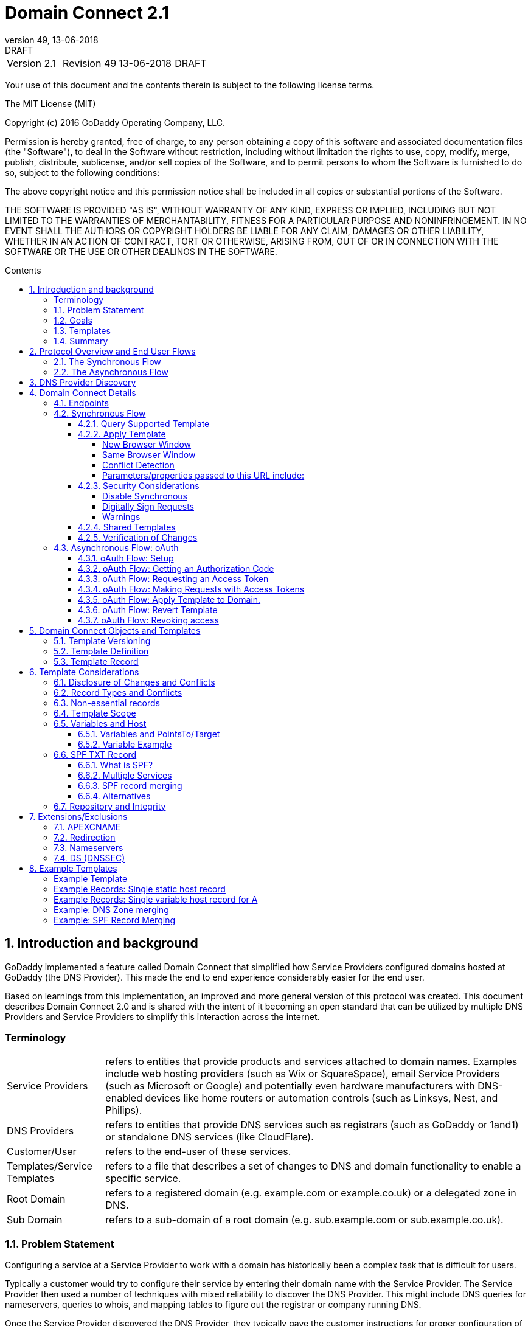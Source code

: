 :toc: macro
:toc-title: Contents
:toclevels: 4
:source-highlighter: prettify
:sectnums:
:revnumber: 49
:revdate: 13-06-2018
:revremark: DRAFT 
:apply-image-size:

= Domain Connect 2.1

[cols=",,,"]
|===========================================
|Version 2.1
|Revision {revnumber}
|{revdate}
|{revremark}
|===========================================

<<<

Your use of this document and the contents therein is subject to the
following license terms.

The MIT License (MIT)

Copyright (c) 2016 GoDaddy Operating Company, LLC.

Permission is hereby granted, free of charge, to any person obtaining a
copy of this software and associated documentation files (the
"Software"), to deal in the Software without restriction, including
without limitation the rights to use, copy, modify, merge, publish,
distribute, sublicense, and/or sell copies of the Software, and to
permit persons to whom the Software is furnished to do so, subject to
the following conditions:

The above copyright notice and this permission notice shall be included
in all copies or substantial portions of the Software.

THE SOFTWARE IS PROVIDED "AS IS", WITHOUT WARRANTY OF ANY KIND, EXPRESS
OR IMPLIED, INCLUDING BUT NOT LIMITED TO THE WARRANTIES OF
MERCHANTABILITY, FITNESS FOR A PARTICULAR PURPOSE AND NONINFRINGEMENT.
IN NO EVENT SHALL THE AUTHORS OR COPYRIGHT HOLDERS BE LIABLE FOR ANY
CLAIM, DAMAGES OR OTHER LIABILITY, WHETHER IN AN ACTION OF CONTRACT,
TORT OR OTHERWISE, ARISING FROM, OUT OF OR IN CONNECTION WITH THE
SOFTWARE OR THE USE OR OTHER DEALINGS IN THE SOFTWARE.

<<<

toc::[]

== Introduction and background

GoDaddy implemented a feature called Domain Connect that simplified how Service
Providers configured domains hosted at  GoDaddy (the DNS Provider). This made the end to end
experience considerably easier for the end user. 

Based on learnings from this implementation, an improved and more general version of this
protocol was created. This document describes Domain Connect 2.0 and is shared with the
intent of it becoming an open standard that can be utilized by multiple DNS Providers and
Service Providers to simplify this interaction across the internet. 

[glossary]
=== Terminology

[horizontal]
Service Providers:: refers to entities that provide products and
services attached to domain names. Examples include web hosting
providers (such as Wix or SquareSpace), email Service Providers (such as
Microsoft or Google) and potentially even hardware manufacturers with
DNS-enabled devices like home routers or automation controls (such as
Linksys, Nest, and Philips).

DNS Providers:: refers to entities that provide DNS services such as
registrars (such as GoDaddy or 1and1) or standalone DNS services (like
CloudFlare).

Customer/User:: refers to the end-user of these services.

Templates/Service Templates:: refers to a file that describes a set of
changes to DNS and domain functionality to enable a specific service.

Root Domain:: refers to a registered domain (e.g. example.com or
example.co.uk) or a delegated zone in DNS.

Sub Domain:: refers to a sub-domain of a root domain (e.g.
sub.example.com or sub.example.co.uk).

=== Problem Statement

Configuring a service at a Service Provider to work with a domain has
historically been a complex task that is difficult for users.

Typically a customer would try to configure their service by entering
their domain name with the Service Provider. The Service Provider then
used a number of techniques with mixed reliability to discover the DNS
Provider. This might include DNS queries for nameservers, queries to
whois, and mapping tables to figure out the registrar or company running
DNS.

Once the Service Provider discovered the DNS Provider, they typically
gave the customer instructions for proper configuration of DNS. This
might include help text, screen shots, or even links to the appropriate
tools.

Discovery of the DNS Provider in this manner is unreliable, and
providing instructions to users would present a number of technologies
(DNS record types, TTLs, Hostnames, etc.) and processes the end user didn’t
understand. And the instructions authored by the Service Provider often
quickly become out of date, further confusing the issue for users.

=== Goals

The goal of this specification is to create a system where Service
Providers can easily enable their applications/services to work with the
domain names of their customers. This includes both discovery of the DNS
Provider and subsequent modification of DNS.

The system will be implemented using simple web based interactions and
standard authentication protocols. The creation and modification of DNS
settings will be done through the application of templates instead of
direct manipulation of individual DNS records.

=== Templates

Templates are core to Domain Connect, as they describe a service owned by
a Service Provider and contain all of the information necessary to
enable and operate/maintain a service in the form of records.

The individual records may be identified by a groupId. This allows for
the application of templates in different stages. For example, an email
provider might first set a TXT record to verify the domain, and later
set an MX record to configure email delivery. While done separately,
both changes are fundamentally part of the same service.

Templates can also contain variable portions, as often values of data in
DNS changes based on the implementation and/or user of the
service (e.g. the IP address of a service, a customer id,
etc.).

Configuration and onboarding of templates between the DNS Provider and
the Service Provider is seen as a manual process. This is both from a 
business and technical point of view. Nothing obligates a DNS Provider to onboard 
a Service Provider.

The template is defined by the Service Provider and manually given to the DNS Provider. Future
versions of this specification may allow for an independent repository
of templates. For now the templates are all published at
http://domainconnect.org

By basing the protocol on templates instead of DNS Records, several
advantages are achieved. The DNS Provider has very explicit knowledge
and control of the settings being changed to enable a service. And the
system is more secure as templates are tightly controlled and contained.

=== Summary

* Domain Connect can make changes to DNS based on a service template and
avoid exposing DNS to customers and Service Providers.
* Domain Connect can have arbitrary parameters for known variables with
values that change per user.
* Domain Connect is easy for customers with a simple confirmation dialog
flow.
* For more complex integrations, Domain Connect has an oAuth based
implementation to provide an acceptable level of security, but allowing
for the Service Provider to call an API to apply a template at a later
time.

== Protocol Overview and End User Flows

To attach a domain name to a service provided by a Service Provider, the
customer would first enter their domain name.

Instead of relying on examination of the nameservers and mapping these
to DNS Providers, DNS Provider discovery would be handled through simple
records in DNS and an API. The Service Provider can query for a specific
record in the zone to determine a REST endpoint to initiate the
protocol. A Domain Connect compliant DNS Provider would return
information about that domain and how to configure it using Domain
Connect.

To apply the changes to DNS, there are two use cases. The
first is a synchronous web flow, and the second is an asynchronous flow
using oAuth and an API.

It should be noted that a DNS Provider may choose to only implement one
of the flows. As a matter of practice many Service Providers are based
on the synchronous flow, with only a handful of them based on the
asynchronous oAuth flow. So many DNS providers may opt to only implement
the synchronous flow.

It should also be noted that individual services may work with the
synchronous flow only, the asynchronous flow only, or with both.

=== The Synchronous Flow

This flow is tailored for the Service Provider that requires a one time
synchronous change to DNS.

The user would first enter their domain name at the Service Provider
website.

image::.//media/image1.png[image,width=500,height=325]

After the Service Provider determines the DNS Provider, the Service
Provider might display a link to the user indicating that they can
"Connect their Domain" to the service.

image::.//media/image2.png[image,width=502,height=325]

After clicking the link, the user is directed to a browser window on the
DNS Provider’s site. This is typically done in another tab or in a new
browser window, but can also be an in place navigation with a return
url. This link would pass the domain name being modified, the service
provider and template being enabled, and any additional parameters
needed to configure the service.

Once at the DNS Provider site, the user would be asked to authenticate
if necessary.

image::.//media/image3.png[image,width=495,height=318]

After authenticating at the DNS Provider, the DNS Provider would verify
the domain name is owned by the user. The DNS Provider would also verify
other parameters passed in are valid and would prompt the user to give
consent for making the change to DNS. The DNS Provider could also warn
the user of services that would be disabled by applying this change to
DNS.

image::.//media/image4.png[image,width=489,height=312]

Assuming the user grants this consent, the DNS changes would be applied.

Upon successful application of the DNS changes, if invoked in a pop-up
window or tab the browser window would be closed. If in place the user
would be redirected back to the Service Provider.

=== The Asynchronous Flow

The asynchronous oAuth flow is tailored for the Service Provider that
wishes to make changes to DNS asynchronously with respect to the user
interaction, or wishes to make multiple or additional changes to DNS
over time.

The oAuth based authentication and authorization flow begins similarly
to the web based synchronous flow. The Service Provider determines the
DNS Provider and links to a consent dialog at the DNS Provider. Once at
the DNS Provider the user signs in, the ownership of the domain is
verified, and consent is granted.

Instead of applying the DNS changes on user consent, oAuth access is
granted to the Service Provider. An oAuth access code is generated and
handed back to the Service Provider. The Service Provider then requests
an access (bearer) token.

The permission granted in the oAuth token is a right for the Service
Provider to apply a requested template (or templates) to the specific
domain (and specific subdomains) owned by a specific user.

The Service Provider would later call the oAuth API to apply a template
using the access token. This is a simple API that allows the application
or removal of a template given authorization.

Additional parameters are expected to be passed as name/value pairs on
the query string of each API call.

== DNS Provider Discovery

To facilitate discovery of the DNS Provider from a domain name, a domain
will contain a record in DNS.

This record will be a simple TXT record containing a URL used as a
prefix for calling a discovery API. This record will be named __domainconnect_.

An example of the contents of this record might contain:

[source]
----
domainconnect.virtucondomains.com
----

As a practical matter of implementation, the DNS Provider need not
contain a copy of this data in each and every zone. Instead, the DNS
Provider needs simply to respond to the DNS query for the
__domainconnect_ TXT record with the appropriate data.

How this is implemented is up to the DNS Provider.

For example, the DNS Provider may not store the data inside a TXT record
for the domain, opting instead to put a CNAME in the zone and have the
TXT record in the target of the CNAME. Another DNS Provider might simply
respond with the appropriate records without having the data in each
zone.

Once the URL prefix is discovered, it is used by the Service Provider to
determine the additional settings for using Domain Connect on this
domain at the DNS Provider. This is done by calling a REST API.

[source]
----
GET

https://{_domainconnect}/v2/{domain}/settings
----

This will return a JSON structure containing the settings to use for
Domain Connect on the domain name (passed in on the path) at the DNS
Provider. This JSON structure will contain the following fields.

[cols=",,,",options="header",]
|=======================================================================
|*Field*
|*Key*
|*Type*
|*Description*
|*Provider Id*
|providerId
|String
|Unique identifier for the DNS Provider. Typically, the domain name (e.g. virtucom.com).

|*Provider Name* 
|providerName
|String 
|The name of the DNS Provider.

|*Provider Display Name* 
|providerDisplayName 
|String 
|The name of the DNS Provider that should be displayed by the Service Provider. This
might change for some DNS Providers that white label their infrastructure.

|*UX URL Prefix for Synchronous Flows* 
|urlSyncUX 
|String 
|The URL Prefix for linking to the UX of Domain Connect for the synchronous flow at the DNS
Provider. If not returned, the DNS Provider is not supporting the synchronous flow on this
domain.

|*UX URL Prefix for Asynchronous Flows*
|urlAsyncUX 
|String 
|The URL Prefix for linking to the UX elements of Domain Connect for the asynchronous flow
at the DNS Provider. If not returned, the DNS Provider is not supporting the asynchronous
flow on this domain.

|*API URL Prefix* 
|urlAPI 
|String 
|This is the URL Prefix for the REST API

|*Width of Window*
|width 
|Number 
|This is the desired width of the window for granting consent when navigated in a popup.
Default value is 750px.

|*Height of Window* 
|height 
|Number 
|This is the desired height of the window for granting consent when navigated in a popup.
Default value is 750px.

|*UX URL Control Panel* 
|urlControlPanel 
|String 
|This is a URL to the control panel for editing DNS at the DNS Provider. This field is
optional, and allows a Service Provider whose template isn't supported at the DNS Provider
to provide a direct link to perform manual edits.

To allow deep links to the specific domain, this string may contain %domain% which should be
replaced with the domain.
|=======================================================================

As an example, the JSON returned by this call might contain.

[source,json]
----
{
	"providerId": "vicrucomdomains.com",
	"providerName": "Virtucon Domains",
	"providerDisplayName": "Virtucon Domains",
	"urlSyncUX": "https://domainconnect.virtucondomains.com",
	"urlAsyncUX": "https://domainconnect.virtucondomains.com",
	"urlAPI": "https://api.domainconnect.virtucondomains.com",
	"width": 750,
	"height": 750,
	"urlControlPanel": "https://domaincontrolpanel.virtucondomains.com"
}
----

Discovery should work on the root domain (zone) only. Bear in mind that 
zones can be delegated to other users, making this information valuable to
Service Providers since the DNS changes may be different for an apex zone vs. 
a sub-domain for an individual service.

It should be noted that it is possible a zone returns a value for the
_domainconnect TXT record query, but that a subsequent call for the JSON
fails. For example, a zone may errantly have a value for this record. Or
a DNS Provider may decide to place the record in all zones, even for
some where Domain Connect isn’t enabled.

== Domain Connect Details

=== Endpoints

The Domain Connect contains endpoints returned in the JSON during
discovery are in the form of URLs.

The first set of endpoints are for the UX that the Service Provider
links to. These are for the synchronous flow where the user can click
link to grant consent for and to configure the domain, and for the
asynchronous oAuth flow where the user can click to grant consent for
oAuth access.

The second set of endpoints are for the API endpoints via REST.

All endpoints begin with a root URL for the DNS Provider such as:

[source]
----
https://connect.dnsprovider.com
----

They may also include any prefix at the discretion of the DNS Provider.
For example:

[source]
----
https://connect.dnsprovider.com/api
----

The root URLs for the UX endpoints and the API endpoints are returned in
the JSON payload during DNS Provider discovery.

=== Synchronous Flow

==== Query Supported Template

[source]
----
GET

{urlAPI}/v2/domainTemplates/providers/{providerId}/services/{serviceId}
----

This URL can be used by the Service Provider to determine if the DNS
Provider supports a specific template through the synchronous flow.

Returning a status of 200 without a body indicates the template is supported. The DNS provider may also optionally decide to disclose the version of the template in a JSON object with field _version_ (see: <<template-version-field, version field>>) or the full JSON object of deployed template.
Returning a status of 404 indicates the template is not supported.

==== Apply Template

[source]
----
GET

{urlSyncUX}/v2/domainTemplates/providers/{providerId}/services/{serviceId}/apply?[properties]
----

This is the URL used to ask for consent and to apply a template to a
domain. It is called from the Service Provider to start the Domain
Connect Protocol.

This URL can be called in one of two ways. 

===== New Browser Window

The first is through a new browser
tab or in a popup browser window. The DNS Provider would sign the user
in if necessary, verify domain ownership, and ask for confirmation
before application of the template. After application of the template,
the DNS Provider would automatically close the browser tab or window.

===== Same Browser Window
The second is in the current browser tab/window. As above the DNS
Provider would sign the user in if necessary, verify domain ownership,
and ask for confirmation before application of the template. After
application of the template (or cancellation by the user), the DNS
Provider would redirect the browser to a return URL (redirect_uri).

Several parameters may be appended to the end of this redirect_uri.

* State
+
If a state parameter is passed in on the query string, this will be
passed back as state= on the redirect_uri.

* Error
+
If authorization could not be obtained or an error has occurred, the
parameter error= will be appended. For consistency with the asynchronous
oAuth flows the valid values for the error parameter will be as
specified in oAuth 2.0 RFC 6749 (4.1.2.1. Error Response - "error"
parameter). Valid values are: invalid_request, unauthorized_client,
access_denied, unsupported_response_type, invalid_scope, server_error,
and temporarilly_unavailable.

* Error Description
+
When an error occurs, an optional error description containing a
developer focused error description may be returned.
+
Under normal
operation the access_denied error can be returned for a number of
reasons. For example, the user may not have access to the account that
owns the domain. Even if they do and successfully sign-in, the account
or the domain may be suspended.
+
It is unlikely that the DNS Provider would want to leak this information
to the Service Provider, and as such the description may be vague.
+
There is however one piece of information that may be interesting to communicate
to the Service Provider. This is when the end user decides to cancel the
operation. Should the DNS Provider wish to communicate this to the
Service Provider, when the error=access_denied the error_description can
contain the prefix "user_cancel". Again, this is left to the discretion
of the DNS Provider.

To prevent an open redirect, unless the request is digitally signed the redirect_uri
must be within the domain specified in the template in syncRedirectDomain.

===== Conflict Detection

It is recommended that the DNS Provider detect and display conflicts to the user. This is 
optional, and the only requirement is that after the template is applied the DNS changes are
succesfully applied.

===== Parameters/properties passed to this URL include:

[cols=",,",options="header",]
|=======================================================================
|Property 
|Key 
|Description

|*Domain*
|domain 
|This parameter contains the domain name being configured. This is the root domain, typically the
registered domain or delegated zone.

|*Host*
|host
|This is an optional host name of the sub domain. If left blank, the template is being applied to
the root domain. Otherwise the template is applied to the sub domain within the domain.

|*Redirect URI*
|redirect_uri
|The location to direct the client browser to upon successful authorization, or upon error. 
The parameter is optional, and if omitted the DNS Provider will close the browser window upon
completion. It must either be scoped to the syncRedirectDomain
from the template, or the request must be signed.

|*State*
|state
|(optional) This is a random, unique string passed along to prevent CSRF, or to pass back state. It
will be returned as a parameter when
redirecting to the redirect_uri described above.

|*Name/Value Pairs*
|Any key that will be used as a replacement for the “% surrounded” value(s) in a template.
|Any variable fields consumed by this template. The name portion of this API call corresponds to
the variable(s) specified in the template and the value corresponds to the value that should 
be used when applying the template.

|*Provider Name*
|providerName
|(optional) This parameter specifies the provider name for display in the UX. It allows for
application of a template for a service that is sold through different companies. Not all templates
allow for this capability. See Shared Templates below.

|*Group Id*
|groupId
|(optional) This parameter specifies the group of changes from the template to apply. If no group is specified, all groups are applied. Multiple groups can be specified in comma delimited format.

|*Signature*
|sig
|(optional) A signature of the query string. See Security Considerations section below.

|*Key*
|key
|(optional) A value containing the host in DNS where the public key for the signature can be obtained. The domain for this host is in the template in syncPubKeyDomain.
|=======================================================================

An example query string is below:

[source]
----
GET

https://web-connect.dnsprovider.com/v2/domainTemplates/providers/coolprovider.com/services/hosting/apply?www=192.168.42.42&m=192.168.42.43&domain=example.com
----

This call indicates that the Service Provider wishes to connect the
domain example.com to the service using the template identified by the
composite key of the provider (coolprovider.com) and the service owned
by them (hosting). In this example, there are two variables in this
template, "www" and "m" which both require values (in this case each
requires an IP address). These variables are passed as name/value pairs.

==== Security Considerations

By applying a template with parameters, there is a security
consideration that must be taken into account.

Consider an email template where the IP address of the MX record is
passed in through a variable. A bad actor could generate a URL with a
malicious IP and phish the user. If an end user is convinced to click on
this link, they would land on the DNS Provider site to confirm the
change. To the user, this would appear to be a valid request to
configure the domain. Yet the IP would be hijacking the service.

Not all templates have this problem. But when they do, there are several
options.

===== Disable Synchronous

One option would be to not enable the synchronous flow and use
asynchronous oAuth. This can be controlled with the syncBlock
value from the template. However, as will be seen below oAuth has both a higher
implementation burden and requires onboarding between each Service and
DNS Provider.

===== Digitally Sign Requests

Another option would be to digitally sign the query string. A
signature is appended as an additional query string parameter,
properly URL encoded and of the form:

[source]
----
sig=NLOQQm6ikGC2FlFvFZqIFNCZqlaC4B%2FQDwS6iCwIElMWhXMgRnRE17zhLtdLFieWkyqKa4I%2FOoFaAgd%2FAl%2ByzDd3sM2X1JVF5ELjTlj84jZ4KOEIdnbgkEeO%2FTkYRrPkwcmcHMwc4RuX%2Fqio8vKYxJaKLKeVGpUNSKo7zkq3XIRgyxoLSRKxmlSTHFAz4LvYXPWo6SHDoVcRvElWj18Um13sSXuX4KhtOLym2yImHpboEi4m2Ziigc%2BNHZE0VvHUR7wZgDaB01z8hFm5ATF%2B8swjandMRf2Lr4Syv4qTxMNT61r62EWFkt5t9nhxMgss6z4pfDVFZ3vYwSJDGuRpEQ%3D%3D
----

The Service Provider can generate this signature using a private key.

The DNS Provider can then verify the signature using the public key.

Note: The signature is generated from the query string, excluding the key 
and sig fields.

The public key will be placed in a TXT DNS Record in a domain specified
in the template. To allow for key rotation, the host name of the TXT
record will be appended as another variable on the query string of the
form:

[source]
----
key=_dcpubkeyv1
----

This example indicates that the public key can be found by doing a DNS
query for a TXT record called _dcpubkeyv1 in the domain specified in the
syncPubKeyDomain from the template.

Since the public key may be greater than 255 characters, multiple TXT
records may exist for the DNS TXT query. For a public key of:

[source]
----
MIIBIjANBgkqhkiG9w0BAQEFAAOCAQ8AMIIBCgKCAQEA1dCqv7JEzUOfbhWKB9mTRsv3O9Vzy1Tz3UQlIDGpnVrTPBJDQTXUhxUMREEOBKo+rOjHZqfYnSmlkgu1dnBEO8bsELQL8GjS4zsjdA53gRk2SDxuzcB4fK+NCDfnRHut5nG0S3U4cq4DuGrMDFVBwxH1duTsqDNgIOOfNTsFcWSVXoSSTqCCMGbj8Vt51umDhWQAj06lf50qP2/jMNs2G+KTlk3dBHx3wtqYLvdcop1Tk5xBD64BPJ9uwm8KlDNHe+8O+cC9j04Ji8B2K0/PzAj90xnb8XJy/EM124hpT9lMgpHKBUvdeurJYweC6oP41gsTf5LrpjnyIy9j5FHPCQIDAQAB
----

There would be several TXT records. The records would be of the form:

[source]
----
p=1,a=RS256,t=x509,d=MIIBIjANBgkqhkiG9w0BAQEFAAOCAQ8AMIIBCgKCAQEA1dCqv7JEzUOfbhWKB9mTRsv3O9Vzy1Tz3UQlIDGpnVrTPBJDQTXUhxUMREEOBKo+rOjHZqfYnSmlkgu1dn

p=2,a=RS256,t=x509,d=BEO8bsELQL8GjS4zsjdA53gRk2SDxuzcB4fK+NCDfnRHut5nG0S3U4cq4DuGrMDFVBwxH1duTsqDNgIOOfNTsFcWSVXoSSTqCCMGbj8Vt51umDhWQAj06lf5

p=3,a=RS256,t=x509,d=NCDfnRHut5nG0S3U4cq4DuGrMDFVBwxH1duTsqDNgIOOfNTsFcWSVXoSSTqCCMGbj8Vt51umDhWQAj06lf50qP2/jMNs2G+KTlk3dBHx3wtqYLvdcop1Tk5xBD64BPJ9

p=4,a=RS256,t=x509,d=uwm8KlDNHe+8O+cC9j04Ji8B2K0/PzAj90xnb8XJy/EM124hpT9lMgpHKBUvdeurJYweC6oP41gsTf5LrpjnyIy9j5FHPCQIDAQAB
----

Here the public key is broken into four records in DNS, and the data
also indicates that the signing algorithm is an RSA Signature with
SHA-256 using an x509 certificate. The value for "a" if omitted will be
assumed to be RS256, and for "t" will be assumed to be x509.

Note: The only algorithm currently supported is SHA-256 with x509 certificates. The value is placed here for future compatability.

The above data was generated for a query string:

[source]
----
a=1&b=2&ip=10.10.10.10&domain=foobar.com
----

Support for signing the query string and verification is optional. Not
all services require or are able to provide this level of security. Presence of the
*syncPubKeyDomain* in the template indicates that the template requires
signature verification.

Note: The digital signature will be generated on the full query string only, 
excluding the sig and key parameters. This is everything after the ?, except the sig and key values.

The values of each query string
value will be properly URL Encoded before the signature is generated.

===== Warnings

Some applications aren't able to use oAuth and/or sign requests. 

When this is the case it is highly recommended (as always) that the template be constrained.
However, when this is not possible and the template is susceptible to phishing style attacks the
flag *warnPhishing* should be set to true in the template. 

When set this indicates to the DNS Provider that they should display extra warnings to the user to
ensure the link was/is from a reputable source before applying the template.

==== Shared Templates

Most services are enabled and sold by the same company. However, some
Service Providers have a reseller channel. This allows the service to be
provided by the Service Provider, but sold through third party
resellers. It is often this third party reseller that configures DNS.

While each reseller could enable Domain Connect, this is inefficient for
the DNS Providers. Enabling a single template that is shared by multiple
resellers would be more optimal.

To facilitate this, the ability to pass in the name of the reseller in
the synchronous flow is provided for some templates. This allows the DNS
Provider to display the name of the reseller in the confirmation user
experience.

As an example, the message can now read “(Reseller) XYZ would like to
make your domain example.com work with ACME Websites.”

In this example, ACME Websites is a service provided by ACME but resold
through XYZ.

This should only work for templates that have set the "shared" attribute
to true.

==== Verification of Changes

There are circumstances where the Service Provider may wish to verify
that the template was successfully applied. Without domain connect, this
typically involved the Service Provider querying DNS to see if the
changes to DNS had been made.

This same technique works with Domain Connect, and if necessary can be
triggered either manually on the Service Provider site or automatically
upon page/window activation in the browser when the browser window for
the DNS Provider is closed.

When the redirect_uri is used and an error is not present in the URI,
the Service Provider can not assume the changes were applied to DNS. While true in most
circumstances, users can tamper or alter the return
url in the browser. As such it is recommend that enablement of a service be based on verification
of changes to DNS.

=== Asynchronous Flow: oAuth

Using the oAuth flow is a more advanced use case needed by Service
Providers that have more complex configurations that may require
multiple steps and/or are asynchronous from the user’s interaction.

Details of an oAuth implementation are beyond the scope of this
specification. Instead, an overview of how oAuth is used by Domain
Connect is given here.

==== oAuth Flow: Setup

Service providers wishing to use the oAuth flow must register as an
oAuth client with the DNS provider. This is envisioned as a manual
process.

To register, the Service Provider would provide (in addition to their
template) any configuration necessary for the DNS Providers oAuth
implementation. This includes valid URLs and Domains for redirects upon
success or errors.

Note: The validity of redirects are very important in any oAuth implementation. 
Most oAuth vunerabilities are a combination of a leaked redirect and/or a compromised secret.

In return, the DNS provider will give the Service Provider a client id
and secret which will be used when requesting tokens. It is also
recommended that the client id is the same as the providerId.

==== oAuth Flow: Getting an Authorization Code

[source]
----
GET

{urlAsyncUX}/v2/domainTemplates/providers/{providerId}
----

To initiate the oAuth flow the Service Provider would link to the DNS
Provider to gain consent.

This endpoint is similar to the synchronous flow described above, and
will handle authenticating the user, verification of domain ownership,
and asking for the user’s permission to allow the Service Provider to
make the specified changes to the domain on their behalf. Similarly the
DNS Provider will often want to warn the user that (eventual)
application of a template might change existing records and/or disrupt
existing services attached to the domain.

While the variables for the applied template would be provided later,
the values of some variables are necessary to determine conflicts. As
such, any variables impacting conflicting records needs to be provided
in the consent flow. Today this includes variables in hosts, and
variables in the data portion for certain TXT records. As conflict
resolution evolves, this list may grow.

The protocol allows for the Service Provider to gain consent for the
application of multiple templates (specified in the scope parameter)
applied to multiple domains/sub-domains (specified in the domain and
host parameter). If conflict detection is implemented by the DNS
Provider, they should account for all permutations.

The scope parameter is a space separated list of the templates (as per
the oAuth protocol). The host parameter is an optional comma separated
list of hosts. A blank entry for the host implies the template can be
applied to the root domain. For example:

[cols=",",options="header",]
|=======================================================================
|*Query String*
|*Description*
|scope=t1+t2&domain=example.com
|Templates "t1" and "t2" can be applied to example.com

|scope=t1+t2&domain=example.com&host=sub1,sub2
|Templates "t1" and "t2" can be applied to sub1.example.com or sub2.example.com

|scope=t1+t2&domain=example.com&host=sub1,
|Templates "t1" and "t2" can be applied to example.com or sub1.example.com
|=======================================================================

Upon successful authorization/verification/consent from the user, the
DNS Provider will direct the end user’s browser to the redirect URI. The
authorization code will be appended to this URI as a query parameter of
"code".

Similar to the synchronous flow, upon error the DNS provider will append
an error code as query parameter "error". These errors are also from the
oAuth 2.0 RFC 6749 (4.1.2.1. Error Response - "error" parameter). Valid
values include: invalid_request, unauthorized_client, access_denied,
unsupported_response_type, invalid_scope, server_error, and
temorarilly_unavailable. An optional error_description suitable for
developers can also be returned at the discretion of the DNS Provider.
The same considerations as in the synchronous flow apply here.

The state value passed into the consent will be passed back on the query
string as "state=".

The following table describes the values to be included in the query
string parameters for the request for the oAuth consent flow.

[cols=",,",options="header",]
|=======================================================================
|Property
|Key
|Description

|*Domain*
|domain
|This parameter contains the domain name being
configured. This is the root domain, typically the registered domain or
delegated zone.

|*Host*
|host
|This is an optional list of comma separated host names upon which the template may be applied. An
empty string implies the root.

|*Client Id*
|client_id
|This is the client id that was provided by the DNS provider to the service provider 
during registration. It is recommended that this be the same as the providerId in the template.

|*Redirect URI*
|redirect_uri
|The location to direct the client’s browser upon successful authorization, or upon error.
Validation of the redirect_uri will be done by verifying the host (domain) name matches registered
hosts as part of onboarding.

|*Response type*
|response_type
|OPTIONAL. If included should be the string ‘code’ to indicate an authorization code is being
requested.

|*Scope*
|scope
|The oAuth scope corresponds to the requested templates. This is list of space separated
serviceIds.

|*State*
|state
|OPTIONAL but recommended. This is a random, unique string passed along to prevent CSRF. It will be
returned as a parameter when redirecting to the redirect_url described above.

|*Name/Value Pairs*
|Any key that will be used as a replacement for the “% surrounded” value(s) in a template required
for conflict detection.
|Required for fields that impact the conflict detection. This includes variables used in hosts and
data in TXT records.
|=======================================================================

==== oAuth Flow: Requesting an Access Token

[source]
----
POST

{urlAPI}/v2/oauth/access_token
----

Once authorization has been granted the Service Provider must use the
Authorization Code provided to request an Access Token. The oAuth
specification recommends that the Authorization Code be a short lived
token, and a reasonable recommended setting is ten minutes. As such this
exchange needs to be completed before that time has expired or the
process will need to be repeated.

This token exchange is typically done via a server to server API call from the
Service Provider to the DNS Provider using a POST. When called in this manner a secret is provided
along with the Authorization Code.

oAuth does allow for retreiving the access token without a secret. This is typically done when the
oAuth client is a client application.
When onboarding with the DNS Provider this would need to be enabled.

When the secret is provided (which is the normal case), care must be taken. A malicious
user could return false JSON
information in their domain, the urlAPI read from the JSON during discovery should not be used for
this call. Instead, the Service Provider
would maintain this urlAPI along with the secret per DNS Provider.

The following table describes the POST parameters to be included in the
request for the access token. The parameters should be accepted via the
query string or the body of the post. This is again particularly
important for the client_secret, as passing secrets via a query string
is generally frowned upon given that various systems often log URLs.

[cols=",,",options="header",]
|=======================================================================
|Property
|Key
|Description

|*Authorization Code/Refresh Code*
|code/refresh_token
|The authorization code that was
provided in the previous step when the customer accepted the
authorization request, or the refresh_token for a subsequent access
token.

|*Redirect URI*
|redirect_uri
|This is required if a redirect_uri is
passed to request the authorization code. When included, it needs to be
the same redirect_uri provided in this step.

|*Grant type*
|grant_type
|The type of code in the request. Usually the
string ‘authorization_code’ or ‘refresh_token’

|*Client ID*
|client_id
|This is the client id that was provided by the
DNS provider, to the Service Provider during registration

|*Client Secret*
|client_secret
|The secret provided to the Service
Provider during registration. Typically required unless the rare circumstance with secret-less
oAuth.
|=======================================================================

Upon successful token exchange, the DNS Provider will return a response
with 4 properties in the body of the response.

[cols=",",options="header",]
|=======================================================================
|Property
|Description

|access_token
|The access token to be used when making API requests

|*token_type*
|Always the string "bearer"

|*expires_in*
|The number of seconds until the access_token expires

|*refresh_token*
|The token that can be used to request new access tokens
when this one has expired.
|=======================================================================

==== oAuth Flow: Making Requests with Access Tokens

Once the Service Provider has the access token, they can call the DNS
Provider’s API to make change to DNS on the domain by applying and
removing authorized templates. These templates can be applied to the
root domain or to any sub-domain of the root domain authorized.

All calls to this API pass the access token in the Authorization Header
of the request to the call to the API. More details can be found in the
oAuth specifications, but as an example:

[source]
----
GET /resource/1 HTTP/1.1

Host: example.com

Authorization: Bearer mF_9.B5f-4.1JqM
----

While the calls below do not have the same security consideration of
passing the secret, it is recommend that the urlAPI be from a stored
value vs. the runtime query for these as well.

==== oAuth Flow: Apply Template to Domain.

[source]
----
POST

{urlAPI}/v2/domainTemplates/providers/{providerId}/services/{serviceId}/apply?[properties]
----

The primary function of the API is to apply a template to a customer
domain.

While the providerId is implied in the authorization, this is on the
path for consistency with the synchronous flows and other APIs. If not
matching what was authorized, an error would be returned.

When applying a template to a domain, it is possible that a conflict may
exist with previous settings. While it is recommended that conflicts be
detected when the user grants consent, because oAuth is asynchronous it
is possible that a new conflict was introduced by the user.

While it is up to the DNS Provider to determine what constitutes a
conflict (see section on Conflicts below), when one is detected calling
this API should return an error. This error will enumerate the
conflicting records in a format described below.

Because the user isn’t present at the time of this error, it is up the
Service Provider to determine how to handle this error. Some providers
may decide to notify the user. Others may decide to apply their template
anyway using the "force" parameter. This parameter will bypass error
checks for conflicts, and after the call the service will be in its
desired state.

Calls to apply a template via oAuth require the following parameters
posted to the above URL. The DNS Provider should accept parameters in
the body or in the query string of this POST.

[cols=",,",options="header",]
|=======================================================================
|Property
|Key
|Description

|Domain
|domain
|This contains the root domain name being configured. It
must match the domain that was authorized in the token.

|*Host*
|host
|This is the host name of the sub domain of the root domain.
If omitted or left blank, the template is being applied to the root
domain.

|*Name/Value Pairs*
|Any key that will be used as a replacement for the “%
surrounded” value(s) in a template.
|Any variable fields consumed by
this template. The name portion of this API call corresponds to the
variable(s) specified in the record and the value corresponds to the
value that should be used when applying the template as per the
implementation notes.

|*Group ID*
|groupId
|(optional) This parameter specifies the group of
changes in the template to apply. If omitted, all changes are applied.
This can also be a comma separated list of groupIds.

|*Force*
|force
|(optional) Thisparameter specifies that the template
should be applied independently of any conflicts that may exist on the
domain. This can be a value of 0 or 1.
|=======================================================================

An example call is below. In this example, it is contemplated that there
are two variables in this template, "www" and "m" which both require
values (in this case each requires an IP address). These variables are
passed as name/value pairs.

[source]
----
POST

https://connect.dnsprovider.com/v2/domainTemplates/providers/coolprovider.com/services/hosting/apply?www=192.168.42.42&m=192.168.42.43&force=1
----

The API must validate the access token, and that the domain belongs to
the customer and is represented by the token being presented. Any errors
with variables, conflicting templates, or problems with the state of the
domain are returned and returned; otherwise the template is applied.

Results of this call can include information indicating success or an
error. Errors will be 400 status codes, with the following codes
defined.

[cols=",,",options="header",]
|=======================================================================
|Status
|Response
|Description

|Success
|20*
|A response of an http status code of 204 indicates that
call was successful and the template applied. Note that any 200 level
code should be considered a success.

|*Unauthorized*
|401
|A response of a 401 indicates that caller is not
authorized to make this call. This can be because the token was revoked,
or other access issues.

|*Error*
|400, 404, 422
|This indicates something wrong with the request
itself, such as bad parameters.

|*Failed*
|409
|This indicates that the call was good, and the caller
authorized, but the change could not be applied due to a conflicting
template. Errors due to conflicts will only be returned when force is
not equal to 1.
|=======================================================================

When a 409 is returned, the body of the response will contain details of
the error. This will be JSON containing the error code, a message
suitable for developers, and an array of tuples containing the
conflicting records type, host, and data element.

As an example:

[source,json]
----
{
	"code": "409",
	"message": "Conflicting records",
	"records": [
		{
			"type": "CNAME",
			"host": "www",
			"data": "@"
		},
		{
			"type": "A",
			"host": "@",
			"data": "random ip"
		}
	]
}
----

In this example, the Service Provider tried to apply a new hosting
template. The domain had an existing service applied for hosting.

==== oAuth Flow: Revert Template

This call reverts the application of a specific template from a domain.

[source]
----
POST

{urlAPI}/v2/domainTemplates/providers/{providerId}/services/{serviceId}/revert?domain={domain}&host={host}
----

This API allows the removal of a template from a customer domain/host
using an oAuth request.

The provider and service name in the authorization token must match the
values in the URL.

This call must validate that the template requested exists and has been
applied to the domain by the Service Provider, or a warning must be
returned that the call would have no effect.

An example query string might look like:

[source]
----
POST

https://connect.dnsprovider.com/v2/domainTemplates/providers/coolprovider.com/services/hosting/revert?domain=example.com
----

The only parameters are the domain and host. The DNS Provider should be
able to accept these on the query string or in the body of the POST.

Response codes Success, Authorization, and Errors are identical to
above.

==== oAuth Flow: Revoking access

Like all oAuth flows, the user can revoke the access at any time using
UX at the DNS Provider site. As such the Service Provider needs to be
aware that their access to the API may be denied.

== Domain Connect Objects and Templates

=== Template Versioning

If a breaking change is made to a
template it is recommended that a new template be created. While on the
surface versioning looks appealing, reality the settings in
a template rarely change. This is because a successful service will have
many customers with settings in their DNS, some applied by templates
using this protocol, and some manually applied. As such changes to the
template need to be done in a manner that accounts for existing
customers.

For some template changes such as the addition of a new record, or a change in template meta-data, the
template is largely backward compatible. With the caveats that the
template would need to be on-boarded with the DNS Providers and that
only new applications of the template would have the change.
<<template-version-field, Version field>> of the template definition serves the purpose of transparency between the DNS Provider and the Service Provider in case of such changes. 

=== Template Definition

A template is defined as a standard JSON data structure containing the
following data:

[cols=",,,",options="header",]
|=======================================================================
|Data Element
|Type
|Key
|Description

|*Service Provider Id*
|String
|providerId
|The unique identifier of the
Service Provider that created this template. This is used in the URLs to
identify the Service Provider. To ensure non-coordinated uniqueness, it
is recommended that this be the domain name of the Service Provider.

|*Service Provider Name*
|String
|providerName
|The name of the Service
Provider. This may be displayed to the user on the DNS Provider consent
UX.

|*Service Id*
|String
|serviceId
|The name or identifier of the template.
This is used in URLs to identify the template. It is also used in the
scope parameter for oAuth. It should not contain space characters.

|*Service Name*
|String
|serviceName
|The friendly name of this service.
This may be displayed to the user.

[[template-version-field]]
|*Version*
|Integer
|version
|(optional)
If present represents a version of the template and shall be increased with each update of the template content. This value has mainly informational function and shall improve communication and transparency between providers.

|*Logo*
|String
|logoUrl
|A graphical logo for use in any web-based flow.
This is a URL to a graphical logo sufficient for retrieval.

|*Description*
|Text
|description
|A textual description of what this
template attempts to do. This is meant to assist integrators, and
therefore should not be displayed to the user.

|*Synchronous Block*
|Boolean
|syncBlock
|Indicates that the synchronous
protocol should not be enabled for this template. The default for this
is false.

|*Shared*
|Boolean
|shared
|Indicates that the template is shared and the
provider name can be passed in on the query string. If not 
shared the name is not used from the query string. The default for this
is false.

|*Synchronous Public Key Domain*
|String
|syncPubKeyDomain
|(optional)
When present,
indicates that calls to apply a template synchronously will be digitally
signed. This element contains the domain name for querying the TXT
record from DNS that contains the public key information.

|*Synchronous Redirect Domain*
|String
|syncRedirectDomain
|(optional)
When present, this is the domain name for which redirects must be sent
to with the response for the configuration. 

|*Warn Phishing*
|Boolean
|warnPhishing
|(optional)
When present, this tells the DNS Provider that the template may contain 
variables susceptiable to phishing attacks and the provider is unable to digitally sign the
requests. The default value for this is false.

|*Host Required*
|Boolean
|hostRequired
|(optional)
When present, this indicates that the template has been authored to work only when both domain and host are provided. An example where this would be true might be a template where CNAME is set on the fully qualified domain name. This is largely informational, as most DNS Providers should enforce such rules.

|*Template Records*
|Array of Template Records
|records
|A list of records
for the template.
|=======================================================================

=== Template Record

Each template record is an entry that contains a type and several
other values depending on the type.

For all entries of a record other than "type" and "groupId", the value
can contain variables denoted by %<variable name>%. These are the values
substituted at runtime when writing into DNS. There are three built in variables:

* %host%: This is the host passed from the query string.
* %domain%: This is the domain passed from the query string.
* %fqdn%: This is the fully qualified domain name, with a trailing dot. This is sometimes conveniently specified as @.

It should be noted that as a best practice, the variable should be constrained
to as small as possible a portion of the resulting DNS record.

For example, say a Service Provider requires a CNAME of one of three
values for their users: s01.example.com, s02.example.com, and
s03.example.com.

The value in the template could simply contain %servercluster%, and the
fully qualified string passed in. Alternatively, the value in the
template could contain s%var%.example.com. By placing more fixed data
into the template, the data is more constrained.

Each record will contain the following elements.

[cols=",,,",options="header",]
|=======================================================================
|Data Element
|Type
|Key
|Description

|*Type*
|enum
|type a|
Describes the type of record in DNS, or the operation impacting DNS.

Valid values include: A, AAAA, CNAME, MX, TXT, SRV, NS, SPFM, APEXCNAME,
REDIR301, or REDIR 302

For each type, additional fields would be required.

A: host, pointsTo, TTL

AAAA: host, pointsTo, TTL

CNAME: host, pointsTo, TTL

TXT: host, data, TTL

MX: host, pointsTo, priority, TTL

SRV: name, target, protocol, service, priority, weight, port, TTL

SPFM: host, spfRules

|*Group Id*
|String
|groupId
|(optional)
This parameter identifies the group the record belongs to when applying changes.

|[[essential-record]]*Essential*
|enum
|essential
|(optional)
This parameter indicates how the record should be treated during conflict detection (if the DNS Provider is not implementing Conflict Detection it is ignored).

Always (default) - record MUST be applied and kept with the template

OnApply - record MUST be applied but can be later removed without dropping the whole template

|*Host*
|String
|host a|
The host for A, AAAA, CNAME, TXT, and MX values.

This is the hostname in DNS.

|*Points To*
|String
|pointsTo
|The pointsTo location for A, AAAA, CNAME,
and MX records.

|*TTL*
|Int
|ttl
|This is the time-to-live for the record in DNS. Valid
for A, AAAA, CNAME, TXT, MX, and SRV records

|*Data*
|String
|data
|This is the data for a TXT record in DNS

|*Priority*
|Int
|priority
|This is the priority for an MX or SRV record
in DNS.

|*Weight*
|Int
|weight
|This is the weight for the SRV record

|*Port*
|Int
|port
|This is the port for the SRV record

|*Protocol*
|String
|protocol
|This is the protocol for the SRV record

|*Service*
|String
|service
|This is the symbolic name for the SRV record

|*Name*
|String
|name
|This is the name for the SRV record

|*Target*
|String
|target
|This is the target for the SRV record


|[[spf-rules]]*SPF Rules*
|String
|spfRules
|These are desired rules for the SPF TXT record. These rules will be merged with other SPFM records into final SPF TXT record. See <<spf-record>>.

|=======================================================================

== Template Considerations

=== Disclosure of Changes and Conflicts

It is left to the discretion of DNS Provider to determine what is disclosed to the user when 
granting permission and/or applying changes to DNS. 

For the synchronous flow this happens while the user is present. One DNS Provider
may decide to simply tell the user the name of the service being enabled. Another
may decide to display the records being set. And another
may progressively display both. 

For conflict detection, some DNS Providers may disclose these and others may not. 
One DNS Provider may simply overwrite
changed records without warning. Another may detect conflicts and warn the users of the
records that will change. And another may implement logic to further
remove any the existing templates that overlap with the new template once applied and disclose these.

As an example, consider a template that sets two records in
DNS (recordA and recordB). Next consider applying a new template that
overlaps with the first template (recordB and recordC). If the DNS
Provider removes conflicting templates when applying new ones, upon
application of the second template the first template would be removed.
This would result in recordA being cleared, and only recordB and recordC
being present in DNS.

Manual changes made by the user at the DNS Provider may also have
appropriate warnings in place to prevent unwanted changes; with
overrides being possible and removal of conflicting templates.

For the asynchronous flow the consent UX is similar. However, the changes are made later
using the API and oAuth. If the DNS Provider choses, it can also detect conflicts and return these
from the API. If the force parameter is set, the changes should be applied regardless of conflicts.

It is ultimately left to the DNS Provider to determine the amount of
disclosure and/or conflict detection. The only requirement is that after
a template is applied the new service is enabled. However, a reasonable
set of recommendations would consist of:

* The consent UX should inform the customer of the service that will be
enabled. Should the customer want to know the specifics, the DNS
Provider could provide a "show details" link to the user. This could
display to them the specific records that are being set in DNS.
* If there are conflicts, either at the template or record level, the
consent UX should warn the user about these conflicts. For templates
this would be services that would be disabled. For records this would be
records that would be overwritten. This could be progressively disclosed

Note: When applying the same template, DNS Providers should not detect
the conflict. Instead the first template would be removed and the new
instance applied. For most templates this is a benign operation.
Unless the template contains variables in host names. For consideration
of this, see the section below.

=== Record Types and Conflicts

A proposed handling of records and conflicts is as follows (if not
otherwise specified, conflicts occur if the records have the same name):

* Replace records of the same type for A, AAAA, MX, CNAME, APEXCNAME,
SRV. If the template specifies an A or AAAA, the respective AAAA or A
record should be removed to avoid IPv4 and IPv6 pointing to different
services
* Append to the existing records of the same type for TXT
** An exception exists for records of unique nature like SPF or DMARC
-which should be replaced. To avoid conflicts for SPF it is advisable to use SPFM record type instead (see: <<spf-record-merging>>)
* Replace any record for CNAME
* Remove any CNAME record existing at the same or parent level to any
records added by the template

[[non-essential-record]]
=== Non-essential records

Typically a template specifices a list of DNS records which are required for the service. There may be cases where some records are only required for a very short period of time, and removing or altering the record later (either by the end user or through application of another template) should not trigger conflict detection.

This can be controlled by the <<essential-record, essential>> property of a record in the template.

=== Template Scope

An individual template is scoped to the set of records applied to a
fully qualified domain. This includes the root domain and the host (aka
sub-domain).

As an example if a template is applied on domain=example.com&host=sub1, 
the later application of the template on domain=example.com&host=sub2 will be
treated as a distinct template. Should a conflict be detected later
while applying a template with the records set into "sub2.example.com",
only the records set with this template would be removed.

=== Variables and Host

While templates do allow for variables in a host name, these should
be used very sparingly.

As an example, consider setting up hosting for a site. But instead of
applying the template to a sub-domain, the name of the sub-domain is
placed as a variable in the template.

Such a template might contain an A record of the form:

[source,json]
----
{
	"type": "A",
	"host": "%var%",
	"pointsTo": "2.2.2.2",
	"ttl": 1800
}
----

This template could be applied on a domain like example.com with the var set 
to "sub", "sub1", "sub2", etc.

Application of this template would be at the domain level for
"example.com". This causes problems for application/re-application
of the template, conflict detection, and template removal.

This template would be applied to the domain only, and would remove any
previously applied instances. This means calling this with var=sub
would result in the A record for sub.example.com to be set to 
the value 2.2.2.2. Later applying the template on "example.com" with the
var=sub2 would first remove the old template before setting the new one. Sub.example.com
would be removed, and sub2.example.com would be set to the value
2.2.2.2.

Furthermore, determining conflicts would be impossible when the user is granting consent
for asynchronous operations (oAuth). This is because the host would be indeterminate. 

To solve this problem, templates are applied to a domain and a host 
value. For synchronous operations, the host value is specified in the url.
For asynchronous operations, permissions are granted for specific host values, whose value
is later specified when applying the template.

To allow for the use of the host name or domain name in templates, the
values of %host% and %domain% are available. A third value of %fqdn% is also available. This
value is the result of combining the host and domain name with a trailing period, accounting for 
a potentially empty host.

For example, with domain=example.com&host=, %fqdn% would be <example.com.>, and with
domain=example.com&host=sub1, %fqdn% would be <sub1.example.com.>. Note that we also allow a value of @, 
which is logically equivalent to the %fqdn% variable.

The use of all other variables in the host should be avoided.

Note: There are some templates that utilize CNAME host values containing some form of user 
identification for validation of domain ownership, and these are often passed in variables.

To support this use case, variables are allowed for the host name. But only in this limited circumstance.

It is also recommended that the host name contains some means to assure no conflict with other services or
sub-domains being configured (for example by using a GUID or a constant prefix). 

==== Variables and PointsTo/Target

Variables are also allowed and necessary in the pointsTo in the template. As indicated above, 
consideration is necessary to prevent certain style phishing attacks with the synchronous protocol,
and with the asynchronous protocol when secrets are not present.

The more static the value, the more secure the template. When static values are not possible, a 
carefully crafted link could hijack DNS settings.

The preferred mitigation to this is using signatures with the syncPubKeyDomain field in the
template (for the synchronous protocol), or with secrects (for the asynchronous protocol). 

When this isn't possible, the warnPhishing flag can be set in the template. This tells the DNS
Provider to display warnings to the user before the template is applied.

Domain/host names in a pointsTo/Target implicitly have a trailing dot in the sense of BIND. The variables
for %host%, %domain%, %fqdn%, and @ are all available. @ is equivalent to the %fqdn%.

==== Variable Example

Host names specified in a template implicitly contain the host and domain from the parameters. 

As an example, consider the use of the @ (a.k.a. %fqdn%) in both the "host" and in the "pointsTo" in different
records.

Example template:
[source,json]
----
[{
	"type": "CNAME",
	"host": "www",
	"pointsTo": "@",
	"ttl": 1800
},
{
	"type": "A",
	"host": "@",
	"pointsTo": "1.1.1.1",
	"ttl": 1800
}]
----

Template applied with _domain_=foo.com and _host_ parameter missing or empty:

[source]
----
www 1800 IN CNAME foo.com.
@   1800 IN A 1.1.1.1
----

_alternatively_

[source]
----
www.foo.com.    1800 IN CNAME foo.com.
foo.com.        1800 IN A 1.1.1.1
----

Template applied with _domain_=foo.com and _host_=bar:

[source]
----
www.bar 1800 IN CNAME bar.foo.com.
bar     1800 IN A 1.1.1.1
----

_alternatively_

[source]
----
www.bar.foo.com.    1800 IN CNAME foo.com.
bar.foo.com.        1800 IN A 1.1.1.1
----

[[spf-record-merging]]
=== SPF TXT Record

==== What is SPF?

SPF stands for Sender Policy Framework specified in https://tools.ietf.org/html/rfc7208[RFC7208]. It is a record that specifies a list of authorized host names and/or IP addresses from which mail can originate from for a given domain name.

It manifests itself as a TXT record.  The format of which starts with v=spf1 followed by a list of “rules” of what to include/exclude.  If a rule passes, the mail is allowed. If it fails, it moves to the next rule. Typical record might appear as:

----
v=spf1 include:policy.exampleprovider.com -all
----

This is an SPF record with two rules.  One indicates that rules should be run included policy at _policy.exampleprovder.com_. The second rule is a catch all (_all_). The default modifier for a rule is _pass_ (+). Other modifiers are _hard failure_(-), _soft failure_ (~) and _neutral_ (?).

Note: A failure in SPF doesn’t mean delivery won’t happen, however depending on the policies of the receiving system messages classified with _hard failure_ or _soft failure_ may not be delivered or marked as junk.

The use of “all” at the end  is pretty common, although some providers mark it as ~ (soft fail) or ? (neutral).  The reality is that a good SPF record is tuned based on what all the services attached to a domain. Not just one individual service.

[[multiple-services]]
==== Multiple Services

If only one email sending service were active, the SPF record recommended by the provider is sufficient. But mail from a domain can often come from several different services. 

A very typical use case might be end user mail and a email newsletter service.
Let’s look at the SPF records recommended for individual services.

Mailer1: v=spf1 include:spf.mailer1.com –all
Newsletter1: v=spf1 include:_spf.newsletter.net ~all

All of these examples use the include syntax. This is fairly common. The use of all at the end is common, although inconsistent with the modifier. Again, the reality is that a good SPF record would be highly tuned.

If a customer installed Mailer1 and Newsletter1, their combined SPF record ought to be:

----
v=spf1 include:spf.mailer1.com include:_spf.newsletter.net ~all 
----

We combined the two rules, and in this case picked the least restrictive all modifier. Of course if no other service was sending mail, -all might be more appropriate.

==== SPF record merging

The challenge with SPF records and Domain Connect is that an individual service might recommend an SPF record. If only one service were active, this would be accurate, but with several services together only DNS Provider is able to determine the valid shape of SPF TXT record.

One solution to this problem is to merge all related records. At the highest level, this means taking everything between the “v=spf1” and the “-all” from each of the records and merging them together, terminating with hard-coded modifier on _all_ at the end. For the purpose of SPF record to fulfill it's purpose of protection agains malicous E-mail delivery Domain Connect defines a fixed modifier _"-"_ advising rejection of the messages from other sources not specified in SPF. End user can always modify it after merge operation is completed.

----
@ TXT v=spf1 include:spf.mailer1.com include:_spf.newsletter.net -all
----

The other would be to write intermediate records, and reference these locally.

----
r1.example.com. TXT v=spf1 include:spf.mailer1.com –all
r2.example.com. TXT v=spf1 include:_spf.newsletter.net -all
@ TXT v=spf1 include:r1.example.com include:r2.example.com -all
----

There are advantages and disadvantages to both approaches.  SPF records have a limit of 10 DNS lookups and record length is limited to 255 characters.  So depending on the embedded records both approaches might have advantages.

The implementation would be left to the DNS Provider, but to facilitate this we are recommending that SPF TXT records NOT be included in templates.  Instead, we introduce a new pseudo-record type in the template called _SPFM_. This has the following attribute:

spfRules::
Determines the desired rules, basically everything but leading "v=spf1" and trailing _all_ rule -  see: <<spf-rules, SPF Rules>>

When a template is added or removed with an _SPFM_ record in the template, some code would need to take the aggregate value of all _SPFM_ records in all templates applied and recalculate the resulting SPF TXT record.

Due to merging step in between all _SPFM_ records are considered always non-essential (see: <<non-essential-record>>), that means the user may decide to override the final calculated value or remove the whole SPF record. This action shall never lead to removal of any of related templates in conflict detection and template integrity routines if implemented by DNS provider.

If the existing TXT record renders merging operation not possible, DNS provider shall handle this situation the same way as a conflict and either let the end-user resolve it in the UX (both in Synchronous and Asynchronous flow) or return the conflict as an error in the Asynchronous flow unless _force=true_ parameter is used effectively removing the existing record.

Service providers shall avoid checking content of TXT SPF record, as it might be strongly influenced by DNS Provider merging strategy and user actions.

See <<example-spf-merge>>.

==== Alternatives

Some DNS Providers may decide not to support SPFM record. Following alternative solutions shall allow general interoperability of the templates for those providers:

- ignore SPFM - will secure that services would not run into conflict with each other, with a disadvantage of lacking SPF, or
- onboard the templates with SPFM record in variable-compatible form using regular TXT record with a content _“v=spf1 %spfRules% -all”_, using property _essential=OnApply_ set to avoid removal of the whole template by a conflict

=== Repository and Integrity

The template format is intended largely for documentation and communication between the DNS Providers and 
Service Providers, and there are no codified endpoints for creation or modification of these objects.
Instead, Domain Connect references a template by ID.

As such, DNS Providers may or may not use templates in this format in
their internal implementations.

However, by defining a standard template format it is believed it will
make it easier for Service Providers to share their configuration across
DNS Providers. Further revisions of this specification may include a
repository for publishing and consuming these templates. For now
templates are maintained at http://domainconnect.org.

Implementers are responsible for data integrity and should use the
record type field to validate that variable input meets the criteria for
each different data type.

Hard-coded host names are the responsibility of the DNS Provider to
protect. That is, DNS Providers are responsible for ensuring that host
names do not interfere with known values (such as m. or www. or mail.)
or internal names that provide critical functionality that is outside
the scope of this specification.

== Extensions/Exclusions

Additional record types and/or extensions to records in the template can
be implemented on a per DNS Provider basis. However, care should be
taken when defining extensions so as to not conflict with other
protocols and standards. Certain record names are reserved for use in
DNS for protocols like DNSSEC (DNSKEY, RRSIG) at the registry level.

Defining these optional extensions in an open manner as part of this
specification is highly recommended. The following are the initial
optional extensions a DNS Provider/Service Provider may support.

==== APEXCNAME

Some Service Providers desire the behavior of a CNAME record, but in the
apex record. This would allow for an A Record at the root of the domain
but dynamically determined at runtime.

The recommended record type for DNS Providers that wish to support this
is an APEXCNAME record. Additional fields included with this record
would include pointsTo and TTL.

Defining a standard for such functionality in DNS is beyond the scope of
this specification. But for DNS Providers that support this
functionality, using the same record type name across DNS Providers
allows template reuse.

==== Redirection

Some Service Providers desire a redirection service associated with the
A Record. A typical example is a service that requires a redirect of the
domain (e.g. example.com) to the www variant (www.example.com). The www
would often contain a CNAME.

Since implementation of a redirection service is typically simple, it is
recommended that service providers implement redirection on their own.
But for DNS Providers that have a redirection service, supporting simple
templates with this functionality may be desired.

While technically not a "record" in DNS, when supporting this optional
functionality it is recommended that this be implemented using two new
record types.

REDIR301 and REDIR302 would implement 301 and 302 redirects
respectively. Associated with this record would be a single field called
the "target", containing the target domain of the redirect.

Setting a REDIR301 or REDIR302 will internally set an A Record on the
domain.

==== Nameservers

Several service providers have asked for functionality supporting an
update to the nameserver records at the registry associated with the
domain.

When implementing this, two records should be provided. NS1 and NS2,
each containing a pointsTo argument.

It will be noted that a nameserver update would require that the DNS
Provider is the registrar. This is not always the case.

This functionality is again deemed as optional and up to the DNS
Provider to determine if they will support this.

==== DS (DNSSEC)

Requests have also been made to allow for updates to the DS record for
DNSSEC. This record is required at the registry to enable DNSSEC, but
can only be written by the registrar.

For DNS Providers that support this record, the record type should be
DS. Values will be keyTag, algorithm, digestType, and digest.

Again it should be noted that a DS update would require that the DNS
Provider is the registrar, and is again deemed as optional and up to the
DNS Provider to determine if they will support.

== Example Templates


===== Example Template
[source,json]
----
{
	"providerId": "example.com",
	"providerName": "Example Web Hosting",
	"serviceId": "hosting",
	"serviceName": "Wordpress by example.com",
	"version": 1,
	"logoUrl": "https://www.example.com/images/billthecat.jpg",
	"description": "This connects your domain to our super cool web hosting",
	"launchURL" : "https://www.example.com/connectlaunch",
	"records": [
		{
			"groupId" : "service",
			"type": "A",
			"host": "www",
			"pointsTo": "%var1%",
			"ttl": "%var2%"
		},
		{
			"groupId" : "service",
			"type": "A",
			"host": "m",
			"pointsTo": "%var3%",
			"ttl": "%var2%"
		},
		{
			"groupId" : "service",
			"type": "CNAME",
			"host": "webmail",
			"pointsTo": "%var4%",
			"ttl": "%var2%"
		},
		{
			"groupId" : "verification",
			"type": "TXT",
			"host": "example",
			"data": "%var5%",
			"ttl": "%var2%"
		}
	]
}
----

===== Example Records: Single static host record

Consider a template for setting a single host record. The records
section of the template would have a single record of type "A" and could
have a value of:

[source,json]
----
[{
	"type": "A",
	"host": "www",
	"pointsTo": "192.168.1.1",
	"ttl": 600
}]
----

This would have no variable substitution and the application of this
template to a domain would simply set the host name "www" to the IP
address "192.168.1.1"

===== Example Records: Single variable host record for A

In the case of a template for setting a single host record from a
variable, the template would have a single record of type "A" and could
have a value of:

[source,json]
----
[{
	"type": "A",
	"host": "@",
	"pointsTo": "192.168.1.%srv%",
	"ttl": 600
}]
----

A query string with a key/value pair of

[source]
----
srv=2
----

would cause the application of this template to a domain to set the host
name for the apex A record to the IP address "192.168.1.2" with a TTL of
600

===== Example: DNS Zone merging

Consider a DNS Zone before a template application:

[source]
----
$ORIGIN test-domain.com.

@ 3600 IN SOA ns11.acme.net. support.acme.net. 2017050817 7200 1800
1209600 3600
@ 3600 IN NS ns11.acme.net.
@ 3600 IN NS ns12.acme.net.
@ 3600 IN A 1.1.1.1
@ 3600 IN A 1.1.1.2
@ 3600 IN AAAA 2001:db8:1234:0000:0000:0000:0000:0000
@ 3600 IN AAAA 2001:db8:1234:0000:0000:0000:0000:0001
@ 3600 IN MX 10 mx1.acme.net.
@ 3600 IN MX 10 mx2.acme.net.
@ 3600 IN TXT "v=spf1 a include: spf.acme.com ~all"
www 3600 IN CNAME other.host.com.
----

Now application of the following template:

[source,json]
----
[
	{
		"type":"A",
		"host":"@",
		"pointsTo":"2.2.2.2",
		"ttl":"1800"
	},
	{
		"type":"A",
		"host":"www",
		"pointsTo":"2.2.2.2",
		"ttl":"1800"
	},
	{
		"type":"SPFM",
		"host":"@",
		"spfRules":"a include: spf.hoster.com"
	}
]
----

The following DNS Zone shall be generated after the template is applied:

[source]
----
$ORIGIN test-domain.com.

@ 3600 IN SOA ns11.acme.net. support.acme.net. 2017050920 7200 1800
1209600 3600
@ 3600 IN NS ns11.acme.net.
@ 3600 IN NS ns12.acme.net.
@ 1800 IN A 2.2.2.2
@ 3600 IN MX 10 mx1.acme.net.
@ 3600 IN MX 10 mx2.acme.net.
@ 1800 IN TXT "v=spf1 a include: spf.acme.com include:spf.hoster.com ~all"
www 1800 IN A 2.2.2.2
----

[[example-spf-merge]]
===== Example: SPF Record Merging

Consider a DNS Zone before a template application:

[source]
----
$ORIGIN test-domain.com.

@ 3600 IN SOA ns11.acme.net. support.acme.net. 2017050817 7200 1800
1209600 3600
@ 3600 IN NS ns11.acme.net.
@ 3600 IN NS ns12.acme.net.
----

Now application of the following template of Mail service:

[source,json]
----
[
	{
		"type":"MX",
		"host":"@",
		"priority": "10",
		"pointsTo":"mx1.acme.net",
		"ttl":"1800"
	},
	{
		"type":"MX",
		"host":"www",
		"priority": "10",
		"pointsTo":"mx2.acme.net",
		"ttl":"1800"
	},
	{
		"type":"SPFM",
		"host":"@",
		"spfRules":"a include:spf.acme.net"
	}
]
----

Expected result in the DNS Zone

[source]
----
$ORIGIN test-domain.com.

@ 3600 IN SOA ns11.acme.net. support.acme.net. 2017050817 7200 1800
1209600 3600
@ 3600 IN NS ns11.acme.net.
@ 3600 IN NS ns12.acme.net.
@ 3600 IN MX 10 mx1.acme.net.
@ 3600 IN MX 10 mx2.acme.net.
@ 3600 IN TXT "v=spf1 a include:spf.acme.net -all"
----

In the next step application of the following template of Newsletter service:
[source,json]
----
[
	{
		"type":"SPFM",
		"host":"@",
		"spfRules":"include:_spf.newsletter.com"
	}
]
----

Expected result in the DNS Zone

[source]
----
$ORIGIN test-domain.com.

@ 3600 IN SOA ns11.acme.net. support.acme.net. 2017050817 7200 1800
1209600 3600
@ 3600 IN NS ns11.acme.net.
@ 3600 IN NS ns12.acme.net.
@ 3600 IN MX 10 mx1.acme.net.
@ 3600 IN MX 10 mx2.acme.net.
@ 3600 IN TXT "v=spf1 a include:spf.acme.net include:_spf.newsletter.com -all"
----

